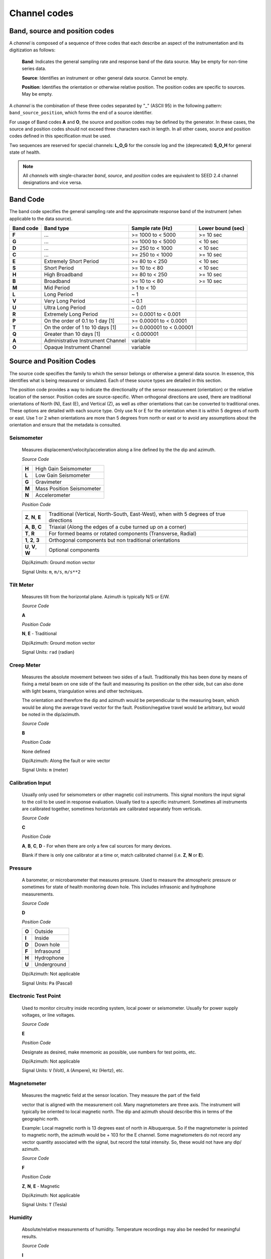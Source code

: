 .. vim: syntax=rst

.. _channel-codes:

=============
Channel codes
=============

Band, source and position codes
-------------------------------

A *channel* is composed of a sequence of three codes that each
describe an aspect of the instrumentation and its digitization as
follows:

   **Band**: Indicates the general sampling rate and response band of the
   data source. May be empty for non-time series data.

   **Source**: Identifies an instrument or other general data source. Cannot
   be empty.

   **Position**: Identifies the orientation or otherwise relative position.
   The position codes are specific to sources. May be empty.

A *channel* is the combination of these three codes separated by "_"
(ASCII 95) in the following pattern: ``band_source_position``, which
forms the end of a source identifier.

For usage of Band codes **A** and **O**, the source and position codes may
be defined by the generator. In these cases, the source and position
codes should not exceed three characters each in length. In all other
cases, source and position codes defined in this specification must be
used.

Two sequences are reserved for special channels: **L_O_G** for the console
log and the (deprecated) **S_O_H** for general state of health.

.. note::
   All *channels* with single-character *band*, *source*, and
   *position* codes are equivalent to SEED 2.4 channel designations
   and vice versa.


Band Code
---------

The band code specifies the general sampling rate and the approximate
response band of the instrument (when applicable to the data source).

+----------+----------------------------------+-------------------------+------------------+
|Band code |Band type                         |Sample rate (Hz)         |Lower bound (sec) |
+==========+==================================+=========================+==================+
|**F**     |...                               |>= 1000 to < 5000        |>= 10 sec         |
+----------+----------------------------------+-------------------------+------------------+
|**G**     |...                               |>= 1000 to < 5000        |< 10 sec          |
+----------+----------------------------------+-------------------------+------------------+
|**D**     |...                               |>= 250 to < 1000         |< 10 sec          |
+----------+----------------------------------+-------------------------+------------------+
|**C**     |...                               |>= 250 to < 1000         |>= 10 sec         |
+----------+----------------------------------+-------------------------+------------------+
|**E**     |Extremely Short Period            |>= 80 to < 250           |< 10 sec          |
+----------+----------------------------------+-------------------------+------------------+
|**S**     |Short Period                      |>= 10 to < 80            |< 10 sec          |
+----------+----------------------------------+-------------------------+------------------+
|**H**     |High Broadband                    |>= 80 to < 250           |>= 10 sec         |
+----------+----------------------------------+-------------------------+------------------+
|**B**     |Broadband                         |>= 10 to < 80            |>= 10 sec         |
+----------+----------------------------------+-------------------------+------------------+
|**M**     |Mid Period                        |> 1 to < 10              |                  |
+----------+----------------------------------+-------------------------+------------------+
|**L**     |Long Period                       |~ 1                      |                  |
+----------+----------------------------------+-------------------------+------------------+
|**V**     |Very Long Period                  |~ 0.1                    |                  |
+----------+----------------------------------+-------------------------+------------------+
|**U**     |Ultra Long Period                 |~ 0.01                   |                  |
+----------+----------------------------------+-------------------------+------------------+
|**R**     |Extremely Long Period             |>= 0.0001 to < 0.001     |                  |
+----------+----------------------------------+-------------------------+------------------+
|**P**     |On the order of 0.1 to 1 day [1]  |>= 0.00001 to < 0.0001   |                  |
+----------+----------------------------------+-------------------------+------------------+
|**T**     |On the order of 1 to 10 days [1]  |>= 0.000001 to < 0.00001 |                  |
+----------+----------------------------------+-------------------------+------------------+
|**Q**     |Greater than 10 days [1]          |< 0.000001               |                  |
+----------+----------------------------------+-------------------------+------------------+
|**A**     |Administrative Instrument Channel |variable                 |                  |
+----------+----------------------------------+-------------------------+------------------+
|**O**     |Opaque Instrument Channel         |variable                 |                  |
+----------+----------------------------------+-------------------------+------------------+



Source and Position Codes
-------------------------

The source code specifies the family to which the sensor belongs or
otherwise a general data source. In essence, this identifies what is
being measured or simulated. Each of these source types are detailed in
this section.

The position code provides a way to indicate the directionality of the
sensor measurement (orientation) or the relative location of the sensor.
Position codes are source-specific. When orthogonal directions are used,
there are traditional orientations of North (N), East (E), and Vertical
(Z), as well as other orientations that can be converted to traditional
ones. These options are detailed with each source type. Only use N or E
for the orientation when it is within 5 degrees of north or east. Use 1
or 2 when orientations are more than 5 degrees from north or east or to
avoid any assumptions about the orientation and ensure that the metadata
is consulted.

Seismometer
^^^^^^^^^^^

   Measures displacement/velocity/acceleration along a line defined by
   the the dip and azimuth.

   *Source Code*

   .. table::
      :align: left

      ======      ======
      **H**       High Gain Seismometer
      **L**       Low Gain Seismometer
      **G**       Gravimeter
      **M**       Mass Position Seismometer
      **N**       Accelerometer
      ======      ======

   *Position Code*

   .. table::
      :align: left

      ===================== ======
      **Z**, **N**, **E**   Traditional (Vertical, North-South, East-West), when with 5 degrees of true directions
      **A**, **B**, **C**   Triaxial (Along the edges of a cube turned up on a corner)
      **T**, **R**          For formed beams or rotated components (Transverse, Radial)
      **1**, **2**, **3**   Orthogonal components but non traditional orientations
      **U**, **V**, **W**   Optional components
      ===================== ======

   Dip/Azimuth: Ground motion vector

   Signal Units: ``m``, ``m/s``, ``m/s**2``

Tilt Meter
^^^^^^^^^^

   Measures tilt from the horizontal plane. Azimuth is typically N/S or
   E/W.

   *Source Code*

   **A**

   *Position Code*

   **N**, **E** - Traditional

   Dip/Azimuth: Ground motion vector

   Signal Units: ``rad`` (radian)

Creep Meter
^^^^^^^^^^^

   Measures the absolute movement between two sides of a fault.
   Traditionally this has been done by means of fixing a metal beam on
   one side of the fault and measuring its position on the other side,
   but can also done with light beams, triangulation wires and other
   techniques.

   The orientation and therefore the dip and azimuth would be
   perpendicular to the measuring beam, which would be along the average
   travel vector for the fault. Position/negative travel would be
   arbitrary, but would be noted in the dip/azimuth.

   *Source Code*

   **B**

   *Position Code*

   None defined

   Dip/Azimuth: Along the fault or wire vector

   Signal Units: ``m`` (meter)

Calibration Input
^^^^^^^^^^^^^^^^^

   Usually only used for seismometers or other magnetic coil
   instruments. This signal monitors the input signal to the coil to be
   used in response evaluation. Usually tied to a specific instrument.
   Sometimes all instruments are calibrated together, sometimes
   horizontals are calibrated separately from verticals.

   *Source Code*

   **C**

   *Position Code*

   **A**, **B**, **C**, **D** - For when there are only a few cal sources for many devices.

   Blank if there is only one calibrator at a time or, match calibrated
   channel (i.e. **Z**, **N** or **E**).

Pressure
^^^^^^^^

   A barometer, or microbarometer that measures pressure. Used to
   measure the atmospheric pressure or sometimes for state of health
   monitoring down hole. This includes infrasonic and hydrophone
   measurements.

   *Source Code*

   **D**

   *Position Code*

   .. table::
      :align: left

      ======  ===========
      **O**   Outside
      **I**   Inside
      **D**   Down hole
      **F**   Infrasound
      **H**   Hydrophone
      **U**   Underground
      ======  ===========

   Dip/Azimuth: Not applicable

   Signal Units: ``Pa`` (Pascal)

Electronic Test Point
^^^^^^^^^^^^^^^^^^^^^

   Used to monitor circuitry inside recording system, local power or
   seismometer. Usually for power supply voltages, or line voltages.

   *Source Code*

   **E**

   *Position Code*

   Designate as desired, make mnemonic as possible, use numbers for test
   points, etc.

   Dip/Azimuth: Not applicable

   Signal Units: ``V`` (Volt), ``A`` (Ampere), ``Hz`` (Hertz), etc.

Magnetometer
^^^^^^^^^^^^

   Measures the magnetic field at the sensor location. They measure the
   part of the field

   vector that is aligned with the measurement coil. Many magnetometers
   are three axis. The instrument will typically be oriented to local
   magnetic north. The dip and azimuth should describe this in terms of
   the geographic north.

   Example: Local magnetic north is 13 degrees east of north in
   Albuquerque. So if the magnetometer is pointed to magnetic north, the
   azimuth would be + 103 for the E channel. Some magnetometers do not
   record any vector quantity associated with the signal, but record the
   total intensity. So, these would not have any dip/ azimuth.

   *Source Code*

   **F**

   *Position Code*

   **Z**, **N**, **E** - Magnetic

   Dip/Azimuth: Not applicable

   Signal Units: ``T`` (Tesla)

Humidity
^^^^^^^^

   Absolute/relative measurements of humidity. Temperature recordings
   may also be needed for meaningful results.

   *Source Code*

   **I**

   *Position Code*

   .. table::
      :align: left

      ==========================   ===========
      **O**                        Outside environment
      **I**                        Inside building
      **D**                        Down hole
      **1**, **2**, **3**, **4**   Cabinet sources
      --                           All other letters for mnemonic source types.
      ==========================   ===========

   Dip/Azimuth: Not applicable

   Signal Units: ``%`` (Percent)

Rotational Sensor
^^^^^^^^^^^^^^^^^

   Measures solid-body rotations about an axis, commonly given in
   “displacement” (radians), velocity (radians/second) or acceleration
   (radians/second**2).

   *Source Code*

   **J** - High Gain Seismometer

   *Position Code*

   .. table::
      :align: left

      ==========================   ===========
      **Z**, **N**, **E**          Traditional (Vertical, North-South, East-West)
      **A**, **B**, **C**          Triaxial (Along the edges of a cube turned up on a corner)
      **T**, **R**                 For formed beams (Transverse, Radial)
      **Z**, **1**, **2**          Orthogonal components, but non traditional horizontal orientations
      **1**, **2**, **3**          Orthogonal components, but non traditional orientations
      **U**, **V**, **W**          Optional components
      ==========================   ===========

   Dip/Azimuth: Axis about which rotation is measured following
   right-handed rule.

   Signal Units: ``rad``, ``rad/s``, ``rad/s**2`` – following right-handed rule

Temperature
^^^^^^^^^^^

   Measurement of the temperature at some location. Typically used for
   measuring:

   1. Weather

     - Outside temperature

   2. State of Health

     - Inside recording building
     - Down hole
     - Inside electronics

   *Source Code*

   **K**

   *Position Code*

   .. table::
      :align: left

      ==========================   ===========
      **O**                        Outside environment
      **I**                        Inside building
      **D**                        Down hole
      **1**, **2**, **3**, **4**   Cabinet sources
      --                           All other letters for mnemonic source types.
      ==========================   ===========

   Signal Units: ``degC``, ``°C``, ``K``

Water Current
^^^^^^^^^^^^^

   Measurement of the velocity of water in a given direction. The
   measurement may be at depth, within a borehole or a variety of other
   locations.

   *Source Code*

   **O**

   *Position Code*

   None defined

   Dip/Azimuth: Along current direction

   Signal Units: ``m/s`` (meter/second)

   .. note::
      The special, administrative channel codes of **L_O_G** and
      **S_O_H** (deprecated) do not denote water current and should be
      avoided when using the “O” Source Code.

Geophone
^^^^^^^^

   Very short period seismometer, with natural frequency 5 - 10 Hz or
   higher.

   *Source Code*

   **P**

   *Position Code*

   **Z**, **N**, **E** - Traditional

   Dip/Azimuth: Ground Motion Vector

   Signal Units: ``m``, ``m/s``, ``m/s**2``

Electric Potential
^^^^^^^^^^^^^^^^^^

   Measures the Electric Potential between two points. This is normally
   done using a high impedance voltmeter connected to two electrodes
   driven into the ground. In the case of magnetotelleuric work, this is
   one parameter that must be measured.

   *Source Code*

   **Q**

   *Position Code*

   None defined

   Dip/Azimuth: Not applicable

   Signal Units: ``V`` (Volt)

Rainfall
^^^^^^^^

   Measures total rainfall, or an amount per sampling interval

   *Source Code*

   **R**

   *Position Code*

   **Z**, **N**, **E** - Traditional

   Dip/Azimuth: Not applicable

Linear Strain
^^^^^^^^^^^^^

   Dip/Azimuth are the line of the movement being measured. Positive
   values are obtained when stress/distance increases and negative when
   they decrease.

   *Source Code*

   **S**

   *Position Code*

   **Z**, **N**, **E** - Vertical, North-South, East-West

   Dip/Azimuth: Along axis of measurement

   Signal Units: ``m/m`` (meter per meter)

Tide
^^^^

   Measurement of depth of water at monitoring site. Not to be confused
   with lunar tidal filters or gravimeter output.

   *Source Code*

   **T**

   *Position Code*

   **Z** - Always vertical

   Dip/Azimuth: Always vertical

   Signal Units: ``m`` (meter) - Relative to sea level or local ocean depth

Bolometer
^^^^^^^^^

   Infrared instrument used to evaluate average cloud cover. Used in
   astronomy to determine observability of the sky.

   *Source Code*

   **U**

   *Position Code*

   None defined

   Dip/Azimuth: Not applicable

Volumetric Strain
^^^^^^^^^^^^^^^^^

   *Source Code*

   **V**

   *Position Code*

   None defined

   Dip/Azimuth: Not applicable

   Signal Units: ``m**3/m**3``

Wind
^^^^

   Measures the wind vector or velocity. Normal notion of dip and
   azimuth does not apply.

   *Source Code*

   **W**

   *Position Code*

   .. table::
      :align: left

      =====  ===========
      **S**  Windspeed
      **D**  Wind direction vector, relative to geographic north
      **H**  Horizontal wind speed
      **Z**  Vertical wind speed
      =====  ===========

   Dip/Azimuth: Not applicable

   Signal Units: ``m/s``

Derived or generated channel
^^^^^^^^^^^^^^^^^^^^^^^^^^^^

   Time series derived from observational data or entirely generated by
   a computer.

   .. warning::
      This code is deprecated.  If no other *Source code* is
      applicable, a new code should be requested and allocated by the
      FDSN.

   *Source Code*

   **X**

   *Position Code*

   Similar to the observable data that was modified or the observable
   equivalent for generated time series (synthetics). See Position Codes
   for the corresponding observed channel.

   **Further Usage (DEPRECATED)**

   In order to document the provenance of the data, information must be
   available in the metadata for this channel that documents the
   algorithms, processes, or systems that modified or generated the time
   series. A channel comment, providing a Uniform Resource Locator
   (URL), must be included in the metadata. The information available at
   the URL must identify the processes that were applied to modify or
   generate the time series. This information must reference the FDSN
   web site (http://www.fdsn.org/x-instrument/).

Non-specific instruments
^^^^^^^^^^^^^^^^^^^^^^^^

   For instruments not specifically covered by an existing Source Code
   the Y Source Code can be used.

   .. warning::
      This code is deprecated.  If no other *Source code* is
      applicable, a new code should be requested and allocated by the
      FDSN.

   *Source Code*

   **Y**

   *Position Code*

   Instrument specific.

   **Further Usage (DEPRECATED)**

   In order to document the instrument type and provenance of the data,
   information must be available in the metadata for this channel that
   documents the instrument that was used to generate the time series. A
   channel comment, providing a short description of the instrument, the
   type of measurement it makes and a Uniform Resource Locator (URL)
   referencing the FDSN web site (http://www.fdsn.org/y-instrument) that
   fully describes the instrumentation.

Synthesized Beams
^^^^^^^^^^^^^^^^^

   This is used when forming beams from individual elements of an array.

   *Source Code*

   **Z**

   *Position Code*

   .. table::
      :align: left

      =====   ===========
      **I**   Incoherent beam
      **C**   Coherent beam
      **F**   FK beam
      **O**   Origin beam
      **D**   Wind direction vector, relative to geographic north
      =====   ===========

   Dip/Azimuth: Ground motion vector

   Signal Units: ``m``, ``m/s``, ``m/s**2``
